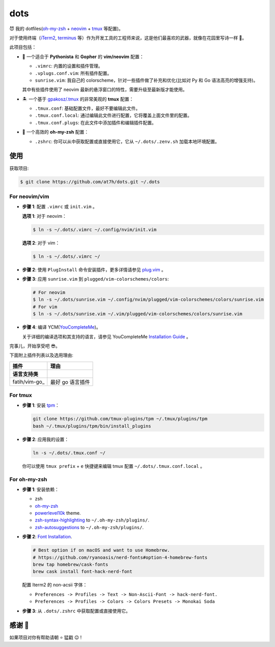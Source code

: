 ====
dots
====

😈 我的 dotfiles(`oh-my-zsh <https://ohmyz.sh/>`_ + neovim_ + tmux_ 等配置)。

对于使用终端（iTerm2_, terminus_ 等）作为开发工具的工程师来说，这是他们最喜欢的武器，就像在花园里写诗一样 🌷。

此项目包括：

* 🐉 一个适合于 **Pythonista** 和 **Gopher** 的 **vim/neovim** 配置：

  - ``.vimrc``: 内置的设置和插件管理。
  - ``.vplugs.conf.vim``: 所有插件配置。
  - ``sunrise.vim``: 我自己的 colorscheme，针对一些插件做了补充和优化(比如对 Py 和 Go 语法高亮的增强支持)。

  其中有些插件使用了 neovim 最新的悬浮窗口的特性，需要升级至最新版才能使用。

* 🏝  一个基于 `gpakosz/.tmux <https://github.com/gpakosz/.tmux/tree/master>`_ 的非常美观的 **tmux** 配置：

  - ``.tmux.conf``: 基础配置文件，最好不要编辑此文件。
  - ``.tmux.conf.local``: 通过编辑此文件进行配置，它将覆盖上面文件里的配置。
  - ``.tmux.conf.plugs``: 在此文件中添加插件和编辑插件配置。

* 🚀 一个高效的 **oh-my-zsh** 配置：

  - ``.zshrc``: 你可以从中获取配置或直接使用它，它从 ``~/.dots/.zenv.sh`` 加载本地环境配置。


使用
----

获取项目:

.. code-block:: console

    $ git clone https://github.com/at7h/dots.git ~/.dots


For neovim/vim
**************

* **步骤 1**: 配置 ``.vimrc`` 或 ``init.vim`` 。

  **选项 1**: 对于 neovim：

  .. code-block:: console

    $ ln -s ~/.dots/.vimrc ~/.config/nvim/init.vim

  **选项 2**: 对于 vim：

  .. code-block:: console

    $ ln -s ~/.dots/.vimrc ~/

* **步骤 2**: 使用 ``PlugInstall`` 命令安装插件，更多详情请参见 `plug.vim <https://github.com/junegunn/vim-plug>`_ 。

* **步骤 3**: 应用 ``sunrise.vim`` 到 ``plugged/vim-colorschemes/colors``:

  .. code-block:: console

    # For neovim
    $ ln -s ~/.dots/sunrise.vim ~/.config/nvim/plugged/vim-colorschemes/colors/sunrise.vim
    # For vim
    $ ln -s ~/.dots/sunrise.vim ~/.vim/plugged/vim-colorschemes/colors/sunrise.vim

* **步骤 4**: 编译 YCM(`YouCompleteMe <https://github.com/Valloric/YouCompleteMe>`_)。

  关于详细的编译选项和其支持的语言，请参见 YouCompleteMe `Installation Guide <https://github.com/ycm-core/YouCompleteMe/#installation>`_ 。

完事儿，开始享受吧 😎。

下面附上插件列表以及选用理由:

==================================  ======================
插件                                理由
----------------------------------  ----------------------
语言支持类
==================================  ======================
fatih/vim-go_                       最好 go 语言插件
==================================  ======================

.. 插件学习

For tmux
********

* **步骤 1**: 安装 tpm_：

  .. code-block:: console

     git clone https://github.com/tmux-plugins/tpm ~/.tmux/plugins/tpm
     bash ~/.tmux/plugins/tpm/bin/install_plugins

* **步骤 2**: 应用我的设置：

  .. code-block:: console

     ln -s ~/.dots/.tmux.conf ~/

  你可以使用 ``tmux prefix`` + ``e`` 快捷键来编辑 tmux 配置 ``~/.dots/.tmux.conf.local`` 。

For oh-my-zsh
*************

* **步骤 1**: 安装依赖：

  - zsh

  - `oh-my-zsh <https://github.com/robbyrussell/oh-my-zsh/>`_

  - powerlevel10k_ theme.

  - zsh-syntax-highlighting_ to ``~/.oh-my-zsh/plugins/``.

  - zsh-autosuggestions_ to ``~/.oh-my-zsh/plugins/``.

* **步骤 2**: `Font Installation <https://github.com/ryanoasis/nerd-fonts#Font%20Installation>`_.

  .. code-block:: console

     # Best option if on macOS and want to use Homebrew.
     # https://github.com/ryanoasis/nerd-fonts#option-4-homebrew-fonts
     brew tap homebrew/cask-fonts
     brew cask install font-hack-nerd-font

  配置 Iterm2 的 non-acsii 字体：

  - ``Preferences -> Profiles -> Text -> Non-Ascii-Font -> hack-nerd-font.``

  - ``Preferences -> Profiles -> Colors -> Colors Presets -> Monokai Soda``

* **步骤 3**: 从 ``.dots/.zshrc`` 中获取配置或直接使用它。


感谢 🤝
-------

如果项目对你有帮助请朝 ⭐️ 猛戳 😉 !


.. _neovim: https://neovim.io/
.. _tmux: https://github.com/tmux/tmux
.. _iTerm2: https://www.iterm2.com/
.. _terminus: https://eugeny.github.io/terminus/
.. _latest: https://github.com/neovim/neovim/releases
.. _tpm: https://github.com/tmux-plugins/tpm
.. _powerlevel10k: https://github.com/romkatv/powerlevel10k
.. _zsh-syntax-highlighting: https://github.com/zsh-users/zsh-syntax-highlighting
.. _zsh-autosuggestions: https://github.com/zsh-users/zsh-autosuggestions
.. _undotree: https://github.com/mbbill/undotree
.. _article: https://blog.fullstackpentest.com/Pythonista%E5%92%8CPythoneer%E7%9A%84%E5%8C%BA%E5%88%AB-What-s-the-difference-between-Pythonista-and-Pythoneer.html

.. _fatih/vim-go: https://github.com/fatih/vim-go
